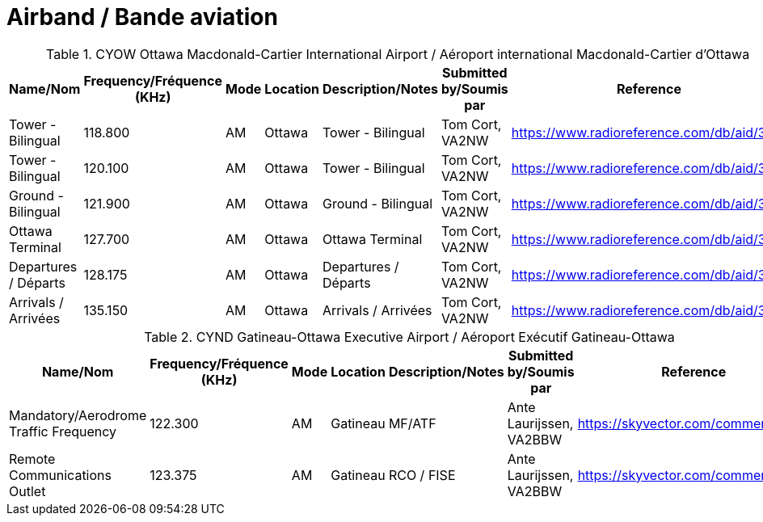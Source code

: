 = Airband / Bande aviation
:showtitle:

.CYOW Ottawa Macdonald-Cartier International Airport / Aéroport international Macdonald-Cartier d'Ottawa
|===
| Name/Nom | Frequency/Fréquence (KHz) | Mode | Location | Description/Notes | Submitted by/Soumis par | Reference

|Tower - Bilingual
|118.800
|AM
|Ottawa
|Tower - Bilingual
|Tom Cort, VA2NW
|https://www.radioreference.com/db/aid/3155[^]

|Tower - Bilingual
|120.100
|AM
|Ottawa
|Tower - Bilingual
|Tom Cort, VA2NW
|https://www.radioreference.com/db/aid/3155[^]

|Ground - Bilingual
|121.900
|AM
|Ottawa
|Ground - Bilingual
|Tom Cort, VA2NW
|https://www.radioreference.com/db/aid/3155[^]

|Ottawa Terminal
|127.700
|AM
|Ottawa
|Ottawa Terminal
|Tom Cort, VA2NW
|https://www.radioreference.com/db/aid/3155[^]

|Departures / Départs
|128.175
|AM
|Ottawa
|Departures / Départs
|Tom Cort, VA2NW
|https://www.radioreference.com/db/aid/3155[^]

|Arrivals / Arrivées
|135.150
|AM
|Ottawa
|Arrivals / Arrivées
|Tom Cort, VA2NW
|https://www.radioreference.com/db/aid/3155[^]

|===

.CYND Gatineau-Ottawa Executive Airport / Aéroport Exécutif Gatineau-Ottawa
|===
| Name/Nom | Frequency/Fréquence (KHz) | Mode | Location | Description/Notes | Submitted by/Soumis par | Reference

|Mandatory/Aerodrome Traffic Frequency
|122.300
|AM
|Gatineau
|MF/ATF
|Ante Laurijssen, VA2BBW
|https://skyvector.com/comment/4608[^]

|Remote Communications Outlet
|123.375
|AM
|Gatineau
|RCO / FISE
|Ante Laurijssen, VA2BBW
|https://skyvector.com/comment/4608[^]

|===
